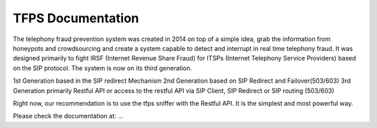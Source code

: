 TFPS Documentation
=======================================

The telephony fraud prevention system was created in 2014 on top of a simple idea, grab the information from honeypots and crowdsourcing and create a system capable to detect and interrupt in real time telephony fraud. It was designed primarily to fight IRSF (Internet Revenue Share Fraud) for ITSPs (Internet Telephony Service Providers) based on the SIP protocol. The system is now on its third generation.

1st Generation based in the SIP redirect Mechanism
2nd Generation based on SIP Redirect and Failover(503/603)
3rd Generation primarily Restful API or access to the restful API via SIP Client, SIP Redirect or SIP routing (503/603)

Right now, our recommendation is to use the tfps sniffer with the Restful API. It is the simplest and most powerful way. 

Please check the documentation at: ...
